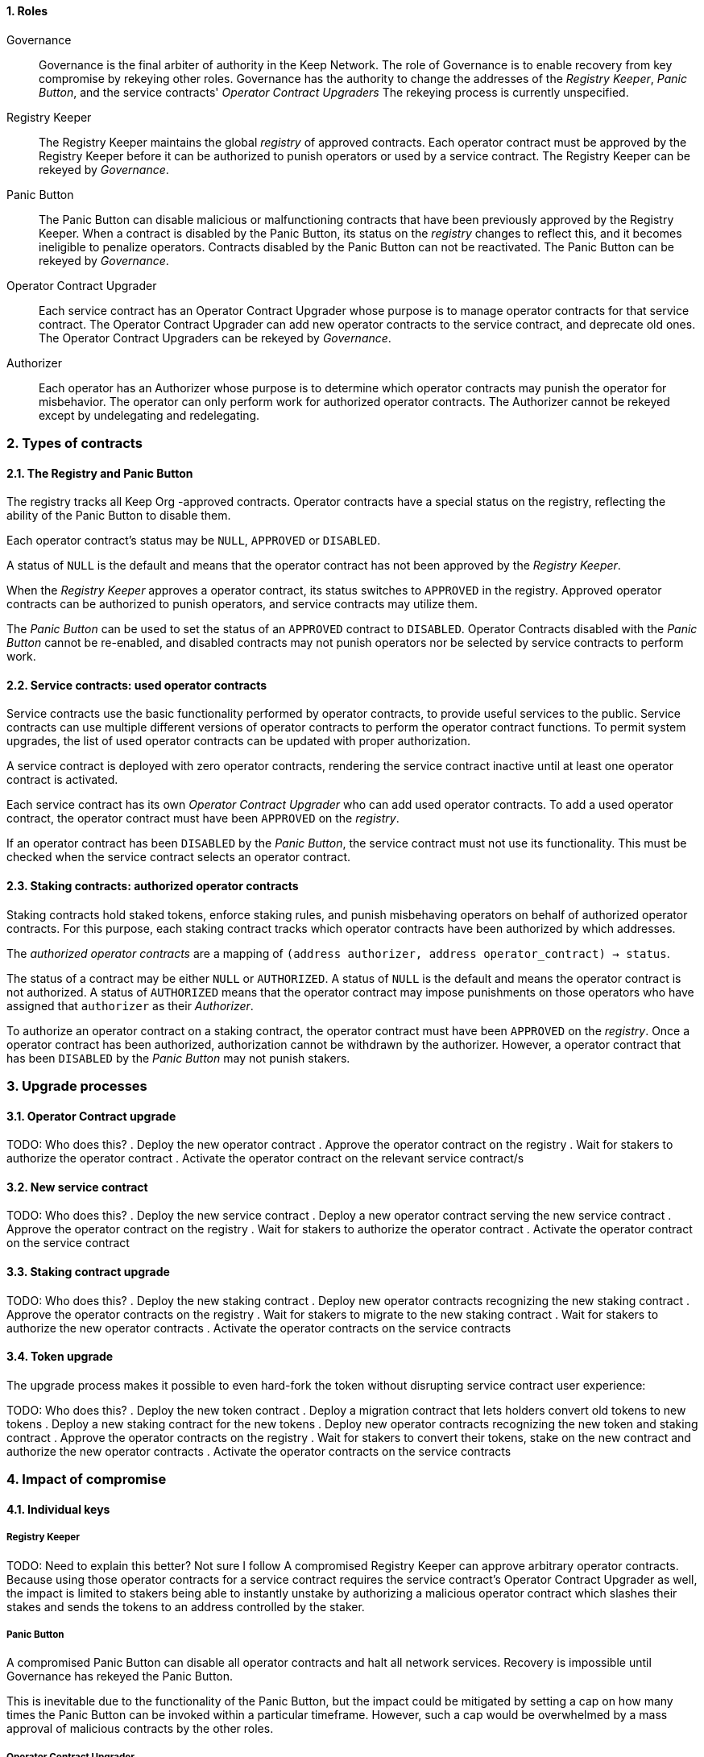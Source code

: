 :icons: font
:numbered:
toc::[]

==== Roles

Governance::

Governance is the final arbiter of authority in the Keep Network.
The role of Governance is to enable recovery from key compromise
by rekeying other roles.
Governance has the authority to change the addresses of
the _Registry Keeper_, _Panic Button_,
and the service contracts' _Operator Contract Upgraders_
The rekeying process is currently unspecified.

Registry Keeper::

The Registry Keeper maintains the global _registry_ of approved contracts.
Each operator contract must be approved by the Registry Keeper
before it can be authorized to punish operators
or used by a service contract.
The Registry Keeper can be rekeyed by _Governance_.

Panic Button::

The Panic Button can disable malicious or malfunctioning contracts
that have been previously approved by the Registry Keeper.
When a contract is disabled by the Panic Button,
its status on the _registry_ changes to reflect this,
and it becomes ineligible to penalize operators.
Contracts disabled by the Panic Button can not be reactivated.
The Panic Button can be rekeyed by _Governance_.

Operator Contract Upgrader::

Each service contract has an Operator Contract Upgrader
whose purpose is to manage operator contracts for that service contract.
The Operator Contract Upgrader
can add new operator contracts to the service contract,
and deprecate old ones.
The Operator Contract Upgraders can be rekeyed by _Governance_.

Authorizer::

Each operator has an Authorizer
whose purpose is to determine which operator contracts
may punish the operator for misbehavior.
The operator can only perform work for authorized operator contracts.
The Authorizer cannot be rekeyed except by undelegating and redelegating.

=== Types of contracts

==== The Registry and Panic Button

The registry tracks all Keep Org -approved contracts.
Operator contracts have a special status on the registry,
reflecting the ability of the Panic Button to disable them.

Each operator contract's status may be `NULL`, `APPROVED` or `DISABLED`.

A status of `NULL` is the default
and means that the operator contract has not been approved
by the _Registry Keeper_.

When the _Registry Keeper_ approves a operator contract,
its status switches to `APPROVED` in the registry.
Approved operator contracts can be authorized to punish operators,
and service contracts may utilize them.

The _Panic Button_ can be used
to set the status of an `APPROVED` contract to `DISABLED`.
Operator Contracts disabled with the _Panic Button_ cannot be re-enabled,
and disabled contracts may not punish operators
nor be selected by service contracts to perform work.

==== Service contracts: used operator contracts

Service contracts use the basic functionality performed by operator contracts,
to provide useful services to the public.
Service contracts can use multiple different versions of operator contracts
to perform the operator contract functions.
To permit system upgrades,
the list of used operator contracts can be updated with proper authorization.

A service contract is deployed with zero operator contracts,
rendering the service contract inactive
until at least one operator contract is activated.

Each service contract has its own _Operator Contract Upgrader_
who can add used operator contracts.
To add a used operator contract,
the operator contract must have been `APPROVED` on the _registry_.

If an operator contract has been `DISABLED` by the _Panic Button_,
the service contract must not use its functionality.
This must be checked when the service contract selects an operator contract.

==== Staking contracts: authorized operator contracts

Staking contracts hold staked tokens,
enforce staking rules,
and punish misbehaving operators
on behalf of authorized operator contracts.
For this purpose,
each staking contract tracks which operator contracts
have been authorized by which addresses.

The _authorized operator contracts_ are a mapping
of `(address authorizer, address operator_contract) -> status`.

The status of a contract may be either `NULL` or `AUTHORIZED`.
A status of `NULL` is the default
and means the operator contract is not authorized.
A status of `AUTHORIZED` means that the operator contract
may impose punishments on those operators
who have assigned that `authorizer` as their _Authorizer_.

To authorize an operator contract on a staking contract,
the operator contract must have been `APPROVED` on the _registry_.
Once a operator contract has been authorized,
authorization cannot be withdrawn by the authorizer.
However, a operator contract that has been `DISABLED` by the _Panic Button_
may not punish stakers.

=== Upgrade processes

==== Operator Contract upgrade

TODO: Who does this?
. Deploy the new operator contract
. Approve the operator contract on the registry
. Wait for stakers to authorize the operator contract
. Activate the operator contract on the relevant service contract/s

==== New service contract

TODO: Who does this?
. Deploy the new service contract
. Deploy a new operator contract serving the new service contract
  . Approve the operator contract on the registry
  . Wait for stakers to authorize the operator contract
 . Activate the operator contract on the service contract

==== Staking contract upgrade

TODO: Who does this?
. Deploy the new staking contract
. Deploy new operator contracts recognizing the new staking contract
 . Approve the operator contracts on the registry
 . Wait for stakers to migrate to the new staking contract
 . Wait for stakers to authorize the new operator contracts
. Activate the operator contracts on the service contracts

==== Token upgrade

The upgrade process makes it possible to even hard-fork the token
without disrupting service contract user experience:

TODO: Who does this?
. Deploy the new token contract
. Deploy a migration contract
that lets holders convert old tokens to new tokens
. Deploy a new staking contract for the new tokens
  . Deploy new operator contracts recognizing the new token and staking contract
    . Approve the operator contracts on the registry
. Wait for stakers to convert their tokens,
stake on the new contract
and authorize the new operator contracts
. Activate the operator contracts on the service contracts

=== Impact of compromise

==== Individual keys

===== Registry Keeper

TODO: Need to explain this better? Not sure I follow
A compromised Registry Keeper can approve arbitrary operator contracts. Because using those operator contracts for a service contract requires the service contract's Operator Contract Upgrader as well, the impact is limited to stakers being able to instantly unstake by authorizing a malicious operator contract which slashes their stakes and sends the tokens to an address controlled by the staker.

===== Panic Button

A compromised Panic Button can disable all operator contracts and halt all network services. Recovery is impossible until Governance has rekeyed the Panic Button.

This is inevitable due to the functionality of the Panic Button, but the impact could be mitigated by setting a cap on how many times the Panic Button can be invoked within a particular timeframe. However, such a cap would be overwhelmed by a mass approval of malicious contracts by the other roles.

===== Operator Contract Upgrader

A compromised Operator Contract Upgrader can activate arbitrary operator contracts within the strict constraints of the upgrade process. Without compromise of the Registry Keeper to approve new malicious operator contracts, it is unlikely that a compromised Operator Contract Upgrader alone would have significant impact on the network.

===== Authorizer

If only the Authorizer of some staker is compromised, the attacker can authorize operator contracts that have been approved by the Registry Keeper, and that recognize the contract that staker stakes on.

This has a very limited negative impact unless the Registry Keeper has approved
a faulty or malicious operator contract.

==== Key combinations

===== Registry Keeper + Operator Contract Upgrader

If a malicious operator contract can get globally approved, the impacted service contract can be completely subverted by deprecating all other operator contracts and returning malicious values. While already existing operations should finish normally, the service contract can be rendered effectively useless for new requests.

===== Registry Keeper + Authorizer

TODO: Is there anything to prevent this from happening? Can this be mitigated?
Approving and authorizing a malicious operator contract permits theft of staked funds.

=== Limitations

Each operator contract upgrade requires participation from both the _Registry Keeper_ and the _Operator Contract Upgrader_. This increases the exposure of these keys, leading to a higher risk of simultaneous compromise.


